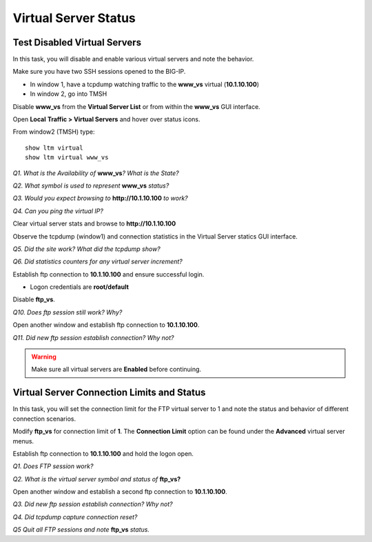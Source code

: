 Virtual Server Status
=====================
Test Disabled Virtual Servers
-----------------------------

In this task, you will disable and enable various virtual servers and
note the behavior.

Make sure you have two SSH sessions opened to the BIG-IP.

- In window 1, have a tcpdump watching traffic to the **www_vs** virtual (**10.1.10.100**)
- In window 2, go into TMSH

Disable **www\_vs** from the **Virtual Server List** or from within the
**www\_vs** GUI interface.

Open **Local** **Traffic > Virtual Servers** and hover over status icons.

From window2 (TMSH) type::

   show ltm virtual
   show ltm virtual www_vs

*Q1. What is the Availability of* **www\_vs**\ *? What is the State?*

*Q2. What symbol is used to represent* **www\_vs** *status?*

*Q3. Would you expect browsing to* **http://10.1.10.100** *to work?*

*Q4. Can you ping the virtual IP?*

Clear virtual server stats and browse to **http://10.1.10.100**

Observe the tcpdump (window1) and connection statistics in the Virtual
Server statics GUI interface.

*Q5. Did the site work? What did the tcpdump show?*

*Q6. Did statistics counters for any virtual server increment?*

Establish ftp connection to **10.1.10.100** and ensure successful login.

- Logon credentials are **root/default**

Disable **ftp\_vs**.

*Q10. Does ftp session still work? Why?*

Open another window and establish ftp connection to **10.1.10.100**.

*Q11. Did new ftp session establish connection? Why not?*

.. WARNING::

   Make sure all virtual servers are **Enabled** before continuing.

Virtual Server Connection Limits and Status
-------------------------------------------

In this task, you will set the connection limit for the FTP virtual
server to 1 and note the status and behavior of different connection
scenarios.

Modify **ftp\_vs** for connection limit of **1**. The **Connection Limit**
option can be found under the **Advanced** virtual server menus.

Establish ftp connection to **10.1.10.100** and hold the logon open.

*Q1. Does FTP session work?*

*Q2. What is the virtual server symbol and status of* **ftp\_vs**\ **?**

Open another window and establish a second ftp connection to **10.1.10.100**.

*Q3. Did new ftp session establish connection? Why not?*

*Q4. Did tcpdump capture connection reset?*

*Q5 Quit all FTP sessions and note* **ftp\_vs** *status.*